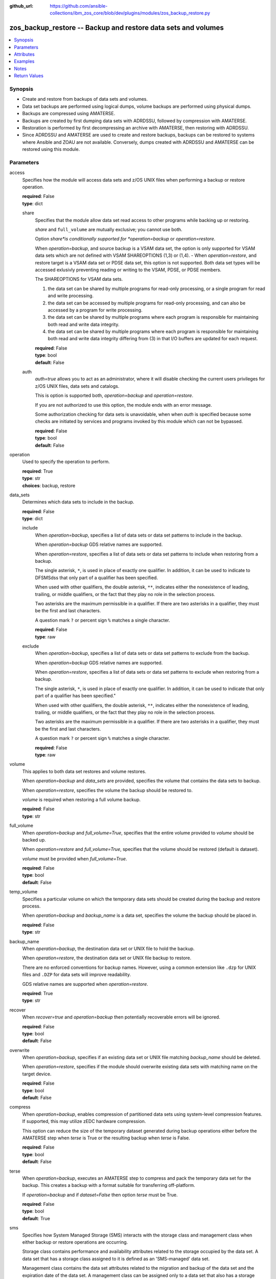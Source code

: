 
:github_url: https://github.com/ansible-collections/ibm_zos_core/blob/dev/plugins/modules/zos_backup_restore.py

.. _zos_backup_restore_module:


zos_backup_restore -- Backup and restore data sets and volumes
==============================================================



.. contents::
   :local:
   :depth: 1


Synopsis
--------
- Create and restore from backups of data sets and volumes.
- Data set backups are performed using logical dumps, volume backups are performed using physical dumps.
- Backups are compressed using AMATERSE.
- Backups are created by first dumping data sets with ADRDSSU, followed by compression with AMATERSE.
- Restoration is performed by first decompressing an archive with AMATERSE, then restoring with ADRDSSU.
- Since ADRDSSU and AMATERSE are used to create and restore backups, backups can be restored to systems where Ansible and ZOAU are not available. Conversely, dumps created with ADRDSSU and AMATERSE can be restored using this module.





Parameters
----------


access
  Specifies how the module will access data sets and z/OS UNIX files when performing a backup or restore operation.

  | **required**: False
  | **type**: dict


  share
    Specifies that the module allow data set read access to other programs while backing up or restoring.

    *share* and ``full_volume`` are mutually exclusive; you cannot use both.

    Option *share*is conditionally supported for *operation=backup* or *operation=restore*.

    When *operation=backup*, and source backup is a VSAM data set, the option is only supported for VSAM data sets which are not defined with VSAM SHAREOPTIONS (1,3) or (1,4). - When *operation=restore*, and restore target is a VSAM data set or PDSE data set, this option is not supported. Both data set types will be accessed exlusivly preventing reading or writing to the VSAM, PDSE, or PDSE members.

    The SHAREOPTIONS for VSAM data sets.

    (1) the data set can be shared by multiple programs for read-only processing, or a single program for read and write processing.

    (2) the data set can be accessed by multiple programs for read-only processing, and can also be accessed by a program for write processing.

    (3) the data set can be shared by multiple programs where each program is responsible for maintaining both read and write data integrity.

    (4) the data set can be shared by multiple programs where each program is responsible for maintaining both read and write data integrity differing from (3) in that I/O buffers are updated for each request.

    | **required**: False
    | **type**: bool
    | **default**: False


  auth
    *auth=true* allows you to act as an administrator, where it will disable checking the current users privileges for z/OS UNIX files, data sets and catalogs.

    This is option is supported both, *operation=backup* and *operation=restore*.

    If you are not authorized to use this option, the module ends with an error message.

    Some authorization checking for data sets is unavoidable, when when *auth* is specified because some checks are initiated by services and programs invoked by this module which can not be bypassed.

    | **required**: False
    | **type**: bool
    | **default**: False



operation
  Used to specify the operation to perform.

  | **required**: True
  | **type**: str
  | **choices**: backup, restore


data_sets
  Determines which data sets to include in the backup.

  | **required**: False
  | **type**: dict


  include
    When *operation=backup*, specifies a list of data sets or data set patterns to include in the backup.

    When *operation=backup* GDS relative names are supported.

    When *operation=restore*, specifies a list of data sets or data set patterns to include when restoring from a backup.

    The single asterisk, ``*``, is used in place of exactly one qualifier. In addition, it can be used to indicate to DFSMSdss that only part of a qualifier has been specified.

    When used with other qualifiers, the double asterisk, ``**``, indicates either the nonexistence of leading, trailing, or middle qualifiers, or the fact that they play no role in the selection process.

    Two asterisks are the maximum permissible in a qualifier. If there are two asterisks in a qualifier, they must be the first and last characters.

    A question mark ``?`` or percent sign ``%`` matches a single character.

    | **required**: False
    | **type**: raw


  exclude
    When *operation=backup*, specifies a list of data sets or data set patterns to exclude from the backup.

    When *operation=backup* GDS relative names are supported.

    When *operation=restore*, specifies a list of data sets or data set patterns to exclude when restoring from a backup.

    The single asterisk, ``*``, is used in place of exactly one qualifier. In addition, it can be used to indicate that only part of a qualifier has been specified."

    When used with other qualifiers, the double asterisk, ``**``, indicates either the nonexistence of leading, trailing, or middle qualifiers, or the fact that they play no role in the selection process.

    Two asterisks are the maximum permissible in a qualifier. If there are two asterisks in a qualifier, they must be the first and last characters.

    A question mark ``?`` or percent sign ``%`` matches a single character.

    | **required**: False
    | **type**: raw



volume
  This applies to both data set restores and volume restores.

  When *operation=backup* and *data_sets* are provided, specifies the volume that contains the data sets to backup.

  When *operation=restore*, specifies the volume the backup should be restored to.

  *volume* is required when restoring a full volume backup.

  | **required**: False
  | **type**: str


full_volume
  When *operation=backup* and *full_volume=True*, specifies that the entire volume provided to *volume* should be backed up.

  When *operation=restore* and *full_volume=True*, specifies that the volume should be restored (default is dataset).

  *volume* must be provided when *full_volume=True*.

  | **required**: False
  | **type**: bool
  | **default**: False


temp_volume
  Specifies a particular volume on which the temporary data sets should be created during the backup and restore process.

  When *operation=backup* and *backup_name* is a data set, specifies the volume the backup should be placed in.

  | **required**: False
  | **type**: str


backup_name
  When *operation=backup*, the destination data set or UNIX file to hold the backup.

  When *operation=restore*, the destination data set or UNIX file backup to restore.

  There are no enforced conventions for backup names. However, using a common extension like ``.dzp`` for UNIX files and ``.DZP`` for data sets will improve readability.

  GDS relative names are supported when *operation=restore*.

  | **required**: True
  | **type**: str


recover
  When *recover=true* and *operation=backup* then potentially recoverable errors will be ignored.

  | **required**: False
  | **type**: bool
  | **default**: False


overwrite
  When *operation=backup*, specifies if an existing data set or UNIX file matching *backup_name* should be deleted.

  When *operation=restore*, specifies if the module should overwrite existing data sets with matching name on the target device.

  | **required**: False
  | **type**: bool
  | **default**: False


compress
  When *operation=backup*, enables compression of partitioned data sets using system-level compression features. If supported, this may utilize zEDC hardware compression.

  This option can reduce the size of the temporary dataset generated during backup operations either before the AMATERSE step when *terse* is True or the resulting backup when *terse* is False.

  | **required**: False
  | **type**: bool
  | **default**: False


terse
  When *operation=backup*, executes an AMATERSE step to compress and pack the temporary data set for the backup. This creates a backup with a format suitable for transferring off-platform.

  If *operation=backup* and if *dataset=False* then option *terse* must be True.

  | **required**: False
  | **type**: bool
  | **default**: True


sms
  Specifies how System Managed Storage (SMS) interacts with the storage class and management class when either backup or restore operations are occurring.

  Storage class contains performance and availability attributes related to the storage occupied by the data set. A data set that has a storage class assigned to it is defined as an 'SMS-managed' data set.

  Management class contains the data set attributes related to the migration and backup of the data set and the expiration date of the data set. A management class can be assigned only to a data set that also has a storage class assigned.

  | **required**: False
  | **type**: dict


  storage_class
    When *operation=restore*, specifies the storage class to use. The storage class will also be used for temporary data sets created during restore process.

    When *operation=backup*, specifies the storage class to use for temporary data sets created during backup process.

    If neither of *sms_storage_class* or *sms_management_class* are specified, the z/OS system's Automatic Class Selection (ACS) routines will be used.

    | **required**: False
    | **type**: str


  management_class
    When *operation=restore*, specifies the management class to use. The management class will also be used for temporary data sets created during restore process.

    When *operation=backup*, specifies the management class to use for temporary data sets created during backup process.

    If neither of *sms_storage_class* or *sms_management_class* are specified, the z/OS system's Automatic Class Selection (ACS) routines will be used.

    | **required**: False
    | **type**: str


  disable_automatic_class
    Specifies that the automatic class selection (ACS) routines will not be used to determine the target data set class names for the provided list.

    The list must contain fully or partially qualified data set names.

    To include all selected data sets, "**" in a list.

    You must have READ access to RACF FACILITY class profile `STGADMIN.ADR.RESTORE.BYPASSACS` to use this option.

    | **required**: False
    | **type**: list
    | **elements**: str
    | **default**: []


  disable_automatic_storage_class
    Specifies that automatic class selection (ACS) routines will not be used to determine the source data set storage class.

    Enabling *disable_automatic_storage_class* ensures ACS is null.

    *storage_class* and *disable_automatic_storage_class* are mutually exclusive; you cannot use both.

    The combination of *disable_automatic_storage_class* and ``disable_automatic_class=[dsn,dsn1,...]`` ensures the selected data sets will not be SMS-managed.

    | **required**: False
    | **type**: bool
    | **default**: False


  disable_automatic_management_class
    Specifies that automatic class selection (ACS) routines will not be used to determine the source data set management class.

    Enabling *disable_automatic_storage_class* ensures ACS is null.

    *management_class* and *disable_automatic_management_class* are mutually exclusive; you cannot use both.

    | **required**: False
    | **type**: bool
    | **default**: False



space
  If *operation=backup*, specifies the amount of space to allocate for the backup. Please note that even when backing up to a UNIX file, backup contents will be temporarily held in a data set.

  If *operation=restore*, specifies the amount of space to allocate for data sets temporarily created during the restore process.

  The unit of space used is set using *space_type*.

  When *full_volume=True*, *space* defaults to ``1``, otherwise default is ``25``

  | **required**: False
  | **type**: int


space_type
  The unit of measurement to use when defining data set space.

  Valid units of size are ``k``, ``m``, ``g``, ``cyl``, and ``trk``.

  When *full_volume=True*, *space_type* defaults to ``g``, otherwise default is ``m``

  | **required**: False
  | **type**: str
  | **default**: m
  | **choices**: k, m, g, cyl, trk


hlq
  Specifies the new HLQ to use for the data sets being restored.

  If no value is provided, the data sets will be restored with their original HLQs.

  | **required**: False
  | **type**: str


tmp_hlq
  Override the default high level qualifier (HLQ) for temporary data sets used in the module's operation.

  If *tmp_hlq* is set, this value will be applied to all temporary data sets.

  If *tmp_hlq* is not set, the value will be the username who submits the ansible task, this is the default behavior. If the username can not be identified, the value ``TMPHLQ`` is used.

  | **required**: False
  | **type**: str


index
  When ``operation=backup`` specifies that for any VSAM cluster backup, the backup must also contain all the associated alternate index (AIX®) clusters and paths.

  When ``operation=restore`` specifies that for any VSAM cluster dumped with the SPHERE keyword, the module must also restore all associated AIX® clusters and paths.

  The alternate index is a VSAM function that allows logical records of a KSDS or ESDS to be accessed sequentially and directly by more than one key field. The cluster that has the data is called the base cluster. An alternate index cluster is then built from the base cluster.

  | **required**: False
  | **type**: bool
  | **default**: False




Attributes
----------
action
  | **support**: none
  | **description**: Indicates this has a corresponding action plugin so some parts of the options can be executed on the controller.
async
  | **support**: full
  | **description**: Supports being used with the ``async`` keyword.
check_mode
  | **support**: none
  | **description**: Can run in check_mode and return changed status prediction without modifying target. If not supported, the action will be skipped.



Examples
--------

.. code-block:: yaml+jinja

   
   - name: Backup all data sets matching the pattern USER.** to data set MY.BACKUP.DZP
     zos_backup_restore:
       operation: backup
       data_sets:
         include: user.**
       backup_name: MY.BACKUP.DZP

   - name: Backup all data sets matching the patterns USER.** or PRIVATE.TEST.*
       excluding data sets matching the pattern USER.PRIVATE.* to data set MY.BACKUP.DZP
     zos_backup_restore:
       operation: backup
       data_sets:
         include:
           - user.**
           - private.test.*
         exclude: user.private.*
       backup_name: MY.BACKUP.DZP

   - name: Backup a list of GDDs to data set my.backup.dzp
     zos_backup_restore:
       operation: backup
       data_sets:
         include:
           - user.gdg(-1)
           - user.gdg(0)
       backup_name: my.backup.dzp

   - name: Backup datasets using compress
     zos_backup_restore:
       operation: backup
       compress: true
       terse: true
       data_sets:
         include: someds.name.here
       backup_name: my.backup.dzp

   - name: Backup all datasets matching the pattern USER.** to UNIX file /tmp/temp_backup.dzp, ignore recoverable errors.
     zos_backup_restore:
       operation: backup
       data_sets:
         include: user.**
       backup_name: /tmp/temp_backup.dzp
       recover: true

   - name: Backup all datasets matching the pattern USER.** to data set MY.BACKUP.DZP,
       allocate 100MB for data sets used in backup process.
     zos_backup_restore:
       operation: backup
       data_sets:
         include: user.**
       backup_name: MY.BACKUP.DZP
       space: 100
       space_type: m

   - name:
       Backup all datasets matching the pattern USER.** that are present on the volume MYVOL1 to data set MY.BACKUP.DZP,
       allocate 100MB for data sets used in the backup process.
     zos_backup_restore:
       operation: backup
       data_sets:
         include: user.**
       volume: MYVOL1
       backup_name: MY.BACKUP.DZP
       space: 100
       space_type: m

   - name: Backup an entire volume, MYVOL1, to the UNIX file /tmp/temp_backup.dzp,
       allocate 1GB for data sets used in backup process.
     zos_backup_restore:
       operation: backup
       backup_name: /tmp/temp_backup.dzp
       volume: MYVOL1
       full_volume: true
       space: 1
       space_type: g

   - name: Restore data sets from a backup stored in the UNIX file /tmp/temp_backup.dzp.
       Restore the data sets with the original high level qualifiers.
     zos_backup_restore:
       operation: restore
       backup_name: /tmp/temp_backup.dzp

   - name: Restore data sets from backup stored in the UNIX file /tmp/temp_backup.dzp.
       Only restore data sets whose last, or only qualifier is TEST.
       Use MYHLQ as the new HLQ for restored data sets.
     zos_backup_restore:
       operation: restore
       data_sets:
         include: "**.TEST"
       backup_name: /tmp/temp_backup.dzp
       hlq: MYHLQ

   - name: Restore data sets from backup stored in the UNIX file /tmp/temp_backup.dzp.
       Only restore data sets whose last, or only qualifier is TEST.
       Use MYHLQ as the new HLQ for restored data sets. Restore data sets to volume MYVOL2.
     zos_backup_restore:
       operation: restore
       data_sets:
         include: "**.TEST"
       volume: MYVOL2
       backup_name: /tmp/temp_backup.dzp
       hlq: MYHLQ

   - name: Restore data sets from backup stored in the data set MY.BACKUP.DZP.
       Use MYHLQ as the new HLQ for restored data sets.
     zos_backup_restore:
       operation: restore
       backup_name: MY.BACKUP.DZP
       hlq: MYHLQ

   - name: Restore volume from backup stored in the data set MY.BACKUP.DZP.
       Restore to volume MYVOL2.
     zos_backup_restore:
       operation: restore
       volume: MYVOL2
       full_volume: true
       backup_name: MY.BACKUP.DZP
       space: 1
       space_type: g

   - name: Restore data sets from backup stored in the UNIX file /tmp/temp_backup.dzp.
       Specify DB2SMS10 for the SMS storage and management classes to use for the restored
       data sets.
     zos_backup_restore:
       operation: restore
       volume: MYVOL2
       backup_name: /tmp/temp_backup.dzp
       sms:
         storage_class: DB2SMS10
         management_class: DB2SMS10

   - name: Restore data sets from backup stored in the UNIX file /tmp/temp_backup.dzp.
       Disable for all datasets SMS storage and management classes data sets.
     zos_backup_restore:
       operation: restore
       volume: MYVOL2
       backup_name: /tmp/temp_backup.dzp
       sms:
         disable_automatic_class:
           - "**"
         disable_automatic_storage_class: true
         disable_automatic_management_class: true

   - name: Restore data sets from backup stored in the MVS file MY.BACKUP.DZP
       Disable for al some datasets SMS storage and management classes data sets.
     zos_backup_restore:
       operation: restore
       volume: MYVOL2
       backup_name: MY.BACKUP.DZP
       sms:
         disable_automatic_class:
           - "ANSIBLE.TEST.**"
           - "**.ONE.**"
         disable_automatic_storage_class: true
         disable_automatic_management_class: true

   - name: Backup all data sets matching the pattern USER.VSAM.** to z/OS UNIX
       file /tmp/temp_backup.dzp and ensure the VSAM alternate index are preserved.
     zos_backup_restore:
       operation: backup
       data_sets:
         include: user.vsam.**
       backup_name: /tmp/temp_backup.dzp
       index: true

   - name: Restore data sets from backup stored in the UNIX file /tmp/temp_backup.dzp
       whether they exist or not and do so as authorized disabling any security checks.
     zos_backup_restore:
       operation: restore
       backup_name: /tmp/temp_backup.dzp
       access:
         auth: true
         share: true




Notes
-----

.. note::
   It is the playbook author or user's responsibility to ensure they have appropriate authority to the RACF FACILITY resource class. A user is described as the remote user, configured to run either the playbook or playbook tasks, who can also obtain escalated privileges to execute as root or another user.

   When using this module, if the RACF FACILITY class profile **STGADMIN.ADR.DUMP.TOLERATE.ENQF** is active, you must have READ access authority to use the module option *recover=true*. If the RACF FACILITY class checking is not set up, any user can use the module option without access to the class.

   If your system uses a different security product, consult that product's documentation to configure the required security classes.







Return Values
-------------


changed
  Indicates if the operation made changes.

  ``true`` when backup/restore was successful, ``false`` otherwise.

  | **returned**: always
  | **type**: bool
  | **sample**:

    .. code-block:: json

        true

backup_name
  The USS file name or data set name that was used as a backup.

  Matches the *backup_name* parameter provided as input.

  | **returned**: always
  | **type**: str
  | **sample**: /u/oeusr03/my_backup.dzp

message
  Returns any important messages about the modules execution, if any.

  | **returned**: always
  | **type**: str

